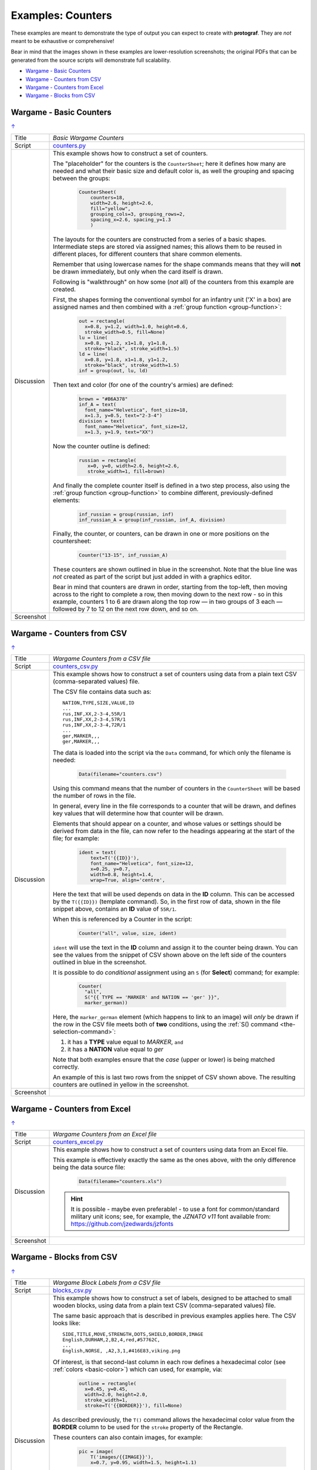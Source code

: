 ==================
Examples: Counters
==================

.. |dash| unicode:: U+2014 .. EM DASH SIGN

These examples are meant to demonstrate the type of output you can expect
to create with **protograf**.  They are *not* meant to be exhaustive or
comprehensive!

Bear in mind that the images shown in these examples are lower-resolution
screenshots; the original PDFs that can be generated from the source scripts
will demonstrate full scalability.

.. _table-of-contents-excntr:

- `Wargame - Basic Counters`_
- `Wargame - Counters from CSV`_
- `Wargame - Counters from Excel`_
- `Wargame - Blocks from CSV`_


Wargame - Basic Counters
========================
`↑ <table-of-contents-excntr_>`_

=========== ==================================================================
Title       *Basic Wargame Counters*
----------- ------------------------------------------------------------------
Script      `counters.py <https://github.com/gamesbook/protograf/blob/master/examples/counters/counters.py>`_
----------- ------------------------------------------------------------------
Discussion  This example shows how to construct a set of counters.

            The "placeholder" for the counters is the ``CounterSheet``; here
            it defines how many are needed and what their basic size and
            default color is, as well the grouping and spacing between the
            groups:

              .. code:: python

                CounterSheet(
                    counters=18,
                    width=2.6, height=2.6,
                    fill="yellow",
                    grouping_cols=3, grouping_rows=2,
                    spacing_x=2.6, spacing_y=1.3
                    )

            The layouts for the counters are constructed from a series of a
            basic shapes. Intermediate steps are stored via assigned names;
            this allows them to be reused in different places, for different
            counters that share common elements.

            Remember that using lowercase names for the shape commands means
            that they will **not** be drawn immediately, but only when the
            card itself is drawn.

            Following is "walkthrough" on how some (*not* all) of the counters
            from this example are created.

            First, the shapes forming the conventional symbol for an
            infantry unit ('X' in a box) are assigned names and then combined
            with a :ref:`group function <group-function>`:

              .. code:: python

                out = rectangle(
                  x=0.8, y=1.2, width=1.0, height=0.6,
                  stroke_width=0.5, fill=None)
                lu = line(
                  x=0.8, y=1.2, x1=1.8, y1=1.8,
                  stroke="black", stroke_width=1.5)
                ld = line(
                  x=0.8, y=1.8, x1=1.8, y1=1.2,
                  stroke="black", stroke_width=1.5)
                inf = group(out, lu, ld)

            Then text and color (for one of the country's armies) are defined:

              .. code:: python

                brown = "#B6A378"
                inf_A = text(
                  font_name="Helvetica", font_size=18,
                  x=1.3, y=0.5, text="2-3-4")
                division = text(
                  font_name="Helvetica", font_size=12,
                  x=1.3, y=1.9, text="XX")

            Now the counter outline is defined:

              .. code:: python

                russian = rectangle(
                   x=0, y=0, width=2.6, height=2.6,
                   stroke_width=1, fill=brown)

            And finally the complete counter itself is defined in a two step
            process, also using the :ref:`group function <group-function>`
            to combine different, previously-defined elements:

               .. code:: python

                inf_russian = group(russian, inf)
                inf_russian_A = group(inf_russian, inf_A, division)

            Finally, the counter, or counters, can be drawn in one or more
            positions on the countersheet:

               .. code:: python

                Counter("13-15", inf_russian_A)

            These counters are shown outlined in blue in the screenshot. Note
            that the blue line was *not* created as part of the script but
            just added in with a graphics editor.

            Bear in mind that counters are drawn in order, starting from the
            top-left, then moving across to the right to complete a row,
            then moving down to the next row - so in this example, counters 1
            to 6 are drawn along the top row |dash| in two groups of 3
            each |dash| followed by 7 to 12 on the next row down, and so on.

----------- ------------------------------------------------------------------
Screenshot  .. image:: images/counters/counters_basic.png
               :width: 100%
=========== ==================================================================


Wargame - Counters from CSV
===========================
`↑ <table-of-contents-excntr_>`_

=========== ==================================================================
Title       *Wargame Counters from a CSV file*
----------- ------------------------------------------------------------------
Script      `counters_csv.py <https://github.com/gamesbook/protograf/blob/master/examples/counters/counters_csv.py>`_
----------- ------------------------------------------------------------------
Discussion  This example shows how to construct a set of counters using data
            from a plain text CSV (comma-separated values) file.

            The CSV file contains data such as::

                NATION,TYPE,SIZE,VALUE,ID
                ...
                rus,INF,XX,2-3-4,55R/1
                rus,INF,XX,2-3-4,57R/1
                rus,INF,XX,2-3-4,72R/1
                ...
                ger,MARKER,,,
                ger,MARKER,,,

            The data is loaded into the script via the ``Data`` command, for
            which only the filename is needed:

              .. code:: python

                Data(filename="counters.csv")

            Using this command means that the number of counters in the
            ``CounterSheet`` will be based the number of rows in the file.

            In general, every line in the file corresponds to a counter that
            will be drawn, and defines key values that will determine how that
            counter will be drawn.

            Elements that should appear on a counter, and whose values or
            settings should be derived from data in the file, can now refer
            to the headings appearing at the start of the file; for example:

              .. code:: python

                ident = text(
                    text=T('{{ID}}'),
                    font_name="Helvetica", font_size=12,
                    x=0.25, y=0.7,
                    width=0.8, height=1.4,
                    wrap=True, align='centre',


            Here the text that will be used depends on data in the **ID**
            column. This can be accessed by the ``T({{ID}})`` (template
            command). So, in the first row of data, shown in the file snippet
            above, contains an **ID** value of ``55R/1``.

            When this is referenced by a Counter in the script:

              .. code:: python

                Counter("all", value, size, ident)

            ``ident`` will use the text in the  **ID** column and assign it
            to the counter being drawn.  You can see the values from the
            snippet of CSV shown above on the left side of the counters
            outlined in blue in the screenshot.

            It is possible to do *conditional* assignment using an ``S`` (for
            **Select**) command;  for example:

              .. code:: python

                Counter(
                  "all",
                  S("{{ TYPE == 'MARKER' and NATION == 'ger' }}",
                  marker_german))

            Here, the ``marker_german`` element (which happens to link to an
            image) will *only* be drawn if the row in the CSV file meets both
            of **two** conditions, using the
            :ref:`S() command <the-selection-command>`:

            1. it has a **TYPE** value equal to *MARKER*, ``and``
            2. it has a  **NATION** value equal to *ger*

            Note that both examples ensure that the *case* (upper or lower)
            is being matched correctly.

            An example of this is last two rows from the snippet of CSV shown
            above.  The resulting counters are outlined in yellow in the
            screenshot.

----------- ------------------------------------------------------------------
Screenshot  .. image:: images/counters/counters_csv.png
               :width: 100%
=========== ==================================================================


Wargame - Counters from Excel
=============================
`↑ <table-of-contents-excntr_>`_

=========== ==================================================================
Title       *Wargame Counters from an Excel file*
----------- ------------------------------------------------------------------
Script      `counters_excel.py <https://github.com/gamesbook/protograf/blob/master/examples/counters/counters_excel.py>`_
----------- ------------------------------------------------------------------
Discussion  This example shows how to construct a set of counters using data
            from an Excel file.

            This example is effectively exactly the same as the ones above,
            with the only difference being the data source file:

              .. code:: python

                Data(filename="counters.xls")

            .. HINT::

                It is possible - maybe even preferable! - to use a font for
                common/standard military unit icons; see, for example,
                the *JZNATO v11* font available from:
                https://github.com/jzedwards/jzfonts

----------- ------------------------------------------------------------------
Screenshot  .. image:: images/counters/counters_excel.png
               :width: 100%
=========== ==================================================================


Wargame - Blocks from CSV
=========================
`↑ <table-of-contents-excntr_>`_

=========== ==================================================================
Title       *Wargame Block Labels from a CSV file*
----------- ------------------------------------------------------------------
Script      `blocks_csv.py <https://github.com/gamesbook/protograf/blob/master/examples/counters/blocks_csv.py>`_
----------- ------------------------------------------------------------------
Discussion  This example shows how to construct a set of labels, designed to
            be attached to small wooden blocks, using data from a plain text
            CSV (comma-separated values) file.

            The same basic approach that is described in previous examples
            applies here.  The CSV looks like::

                SIDE,TITLE,MOVE,STRENGTH,DOTS,SHIELD,BORDER,IMAGE
                English,DURHAM,2,B2,4,red,#57762C,
                ...
                English,NORSE, ,A2,3,1,#416E83,viking.png

            Of interest, is that second-last column in each row defines a
            hexadecimal color (see :ref:`colors <basic-color>`) which can
            used, for example, via:

              .. code:: python

                outline = rectangle(
                  x=0.45, y=0.45,
                  width=2.0, height=2.0,
                  stroke_width=1,
                  stroke=T('{{BORDER}}'), fill=None)

            As described previously, the ``T()`` command allows the hexadecimal
            color value from the **BORDER** column to be used for the ``stroke``
            property of the Rectangle.

            These counters can also contain images, for example:

              .. code:: python

                pic = image(
                    T('images/{{IMAGE}}'),
                    x=0.7, y=0.95, width=1.5, height=1.1)

            This references the last column, called **IMAGE** of the CSV.
            If the column is empty, then no image is drawn.

            Another item of interest is the use of the ``Sequence`` command
            to create the small squares that run along the edge of each
            counter/label:

              .. code:: python

                lbrown = "#F1D7B5"
                top4 = sequence(
                     square(
                       x=0.9, y=2.35, side=0.25,
                       stroke=lbrown, stroke_width=1,
                       fill=T('{{BORDER}}')),
                     setting=(1, 4),
                     gap_x=0.29)

            Because its known that a counter/label always has a set of
            sequences that proceed, with decreasing length, in clockwise order,
            its possible to use ``group()`` commands to create all possible
            combinations of such sets of sequences.

----------- ------------------------------------------------------------------
Screenshot  .. image:: images/counters/blocks_csv.png
               :width: 100%
=========== ==================================================================
